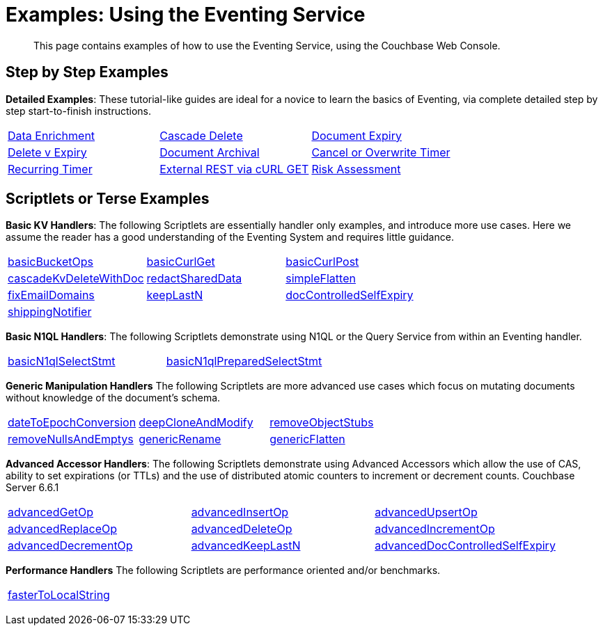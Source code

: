 = Examples: Using the Eventing Service
:description: This page contains examples of how to use the Eventing Service, using the Couchbase Web Console.
:page-edition: Enterprise Edition

+++ <!-- Couchbase Eventing Examples --> +++
[abstract]
{description}

[#examples-step-by-step]
== Step by Step Examples

[#Couchbase-Eventing-Examples]
*Detailed Examples*: These tutorial-like guides are ideal for a novice to learn the basics of Eventing, via complete detailed step by step start-to-finish instructions.

[cols="1,1,1"]
|=== 
| xref:eventing:eventing-example-data-enrichment.adoc[Data Enrichment]  
| xref:eventing:eventing-examples-cascade-delete.adoc[Cascade Delete]  
| xref:eventing:eventing-examples-docexpiry.adoc[Document Expiry]  
| xref:eventing:eventing-examples-delete-v-expiry.adoc[Delete v Expiry] 
| xref:eventing:eventing-examples-docarchive.adoc[Document Archival]    
| xref:eventing:eventing-examples-cancel-overwrite-timer.adoc[Cancel or Overwrite Timer] 
| xref:eventing:eventing-examples-recurring-timer.adoc[Recurring Timer]     
| xref:eventing:eventing-examples-rest-via-curl-get.adoc[External REST via cURL GET]   
| xref:eventing:eventing-examples-high-risk.adoc[Risk Assessment]  
|===

[#examples-scriptlets]
== Scriptlets or Terse Examples

[#Couchbase-Eventing-Scriptlets]
[#examples-scriptlets-kv]
*Basic KV Handlers*: The following Scriptlets are essentially handler only examples, and introduce more use cases. Here we assume the reader has a good understanding of the Eventing System and requires little guidance.

[#Couchbase-Eventing-Snipets]
[cols="1,1,1"]
|=== 
| xref:eventing:eventing-handler-basicBucketOps.adoc[basicBucketOps]
| xref:eventing:eventing-handler-curl-get.adoc[basicCurlGet]
| xref:eventing:eventing-handler-curl-post.adoc[basicCurlPost]
| xref:eventing:eventing-handler-cascadeKvDeleteWithDoc.adoc[cascadeKvDeleteWithDoc]
| xref:eventing:eventing-handler-redactSharedData.adoc[redactSharedData]
| xref:eventing:eventing-handler-simpleFlatten.adoc[simpleFlatten]
| xref:eventing:eventing-handler-fixEmailDomains.adoc[fixEmailDomains]
| xref:eventing:eventing-handler-keepLastN.adoc[keepLastN]
| xref:eventing:eventing-handler-docControlledSelfExpiry.adoc[docControlledSelfExpiry]
| xref:eventing:eventing-handler-shippingNotifier.adoc[shippingNotifier]
|
|
|===

[#examples-scriptlets-n1ql]
*Basic N1QL Handlers*: The following Scriptlets demonstrate using N1QL or the Query Service from within an Eventing handler.

[cols="1,1,1"]
|=== 
| xref:eventing:eventing-handler-basicN1qlSelectStmt.adoc[basicN1qlSelectStmt]
| xref:eventing:eventing-handler-basicN1qlPreparedSelectStmt.adoc[basicN1qlPreparedSelectStmt]
|
|===

[#examples-scriptlets-generic]
*Generic Manipulation Handlers* The following Scriptlets are more advanced use cases which focus on mutating documents without knowledge of the document's schema.

[cols="1,1,1"]
|=== 
| xref:eventing:eventing-handler-dateToEpochConversion.adoc[dateToEpochConversion]
| xref:eventing:eventing-handler-deepCloneAndModify.adoc[deepCloneAndModify]
| xref:eventing:eventing-handler-removeObjectStubs.adoc[removeObjectStubs]
| xref:eventing:eventing-handler-removeNullsAndEmptys.adoc[removeNullsAndEmptys]
| xref:eventing:eventing-handler-genericRename.adoc[genericRename]
| xref:eventing:eventing-handler-genericFlatten.adoc[genericFlatten]
|===

[#examples-scriptlets-advanced-accessors]
*Advanced Accessor Handlers*: The following Scriptlets demonstrate using Advanced Accessors which allow the use of CAS, ability to set expirations (or TTLs) and the use of distributed atomic counters to increment or decrement counts. [.status]#Couchbase Server 6.6.1# 

[cols="1,1,1"]
|=== 
| xref:eventing:eventing-handler-advancedGetOp.adoc[advancedGetOp]
| xref:eventing:eventing-handler-advancedInsertOp.adoc[advancedInsertOp]
| xref:eventing:eventing-handler-advancedUpsertOp.adoc[advancedUpsertOp]
| xref:eventing:eventing-handler-advancedReplaceOp.adoc[advancedReplaceOp]
| xref:eventing:eventing-handler-advancedDeleteOp.adoc[advancedDeleteOp]
| xref:eventing:eventing-handler-advancedIncrementOp.adoc[advancedIncrementOp]
| xref:eventing:eventing-handler-advancedDecrementOp.adoc[advancedDecrementOp]
| xref:eventing:eventing-handler-advanced-keepLastN.adoc[advancedKeepLastN]
| xref:eventing:eventing-handler-advanced-docControlledSelfExpiry.adoc[advancedDocControlledSelfExpiry]
|===

[#examples-scriptlets-performance]
*Performance Handlers* The following Scriptlets are performance oriented and/or benchmarks.

[cols="1,1,1"]
|=== 
| xref:eventing:eventing-handler-fasterToLocalString.adoc[fasterToLocalString]
| 
|
|===

+++ <!-- Couchbase Eventing Examples --> +++
